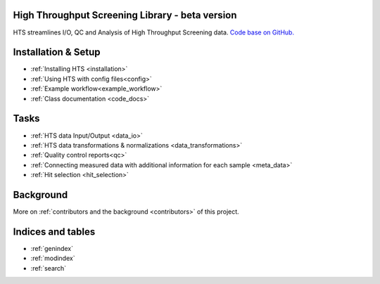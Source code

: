 .. hts

High Throughput Screening Library - beta version
==========================================================

HTS streamlines I/O, QC and Analysis of High Throughput Screening data.
`Code base on GitHub. <https://github.com/elkeschaper/hts>`_


Installation & Setup
============================

- :ref:`Installing HTS <installation>`
- :ref:`Using HTS with config files<config>`
- :ref:`Example workflow<example_workflow>`
- :ref:`Class documentation <code_docs>`


Tasks
===============

- :ref:`HTS data Input/Output <data_io>`
- :ref:`HTS data transformations & normalizations <data_transformations>`
- :ref:`Quality control reports<qc>`
- :ref:`Connecting measured data with additional information for each sample <meta_data>`
- :ref:`Hit selection <hit_selection>`



Background
===============

More on :ref:`contributors and the background <contributors>` of this project.




Indices and tables
==================

* :ref:`genindex`
* :ref:`modindex`
* :ref:`search`

